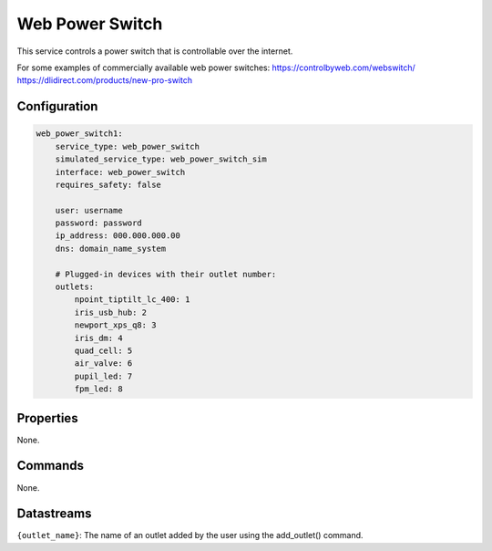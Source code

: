 Web Power Switch
================

This service controls a power switch that is controllable over the internet.

For some examples of commercially available web power switches:
https://controlbyweb.com/webswitch/
https://dlidirect.com/products/new-pro-switch


Configuration
-------------

.. code-block:: YAML

    web_power_switch1:
        service_type: web_power_switch
        simulated_service_type: web_power_switch_sim
        interface: web_power_switch
        requires_safety: false

        user: username
        password: password
        ip_address: 000.000.000.00
        dns: domain_name_system

        # Plugged-in devices with their outlet number:
        outlets:
            npoint_tiptilt_lc_400: 1
            iris_usb_hub: 2
            newport_xps_q8: 3
            iris_dm: 4
            quad_cell: 5
            air_valve: 6
            pupil_led: 7
            fpm_led: 8

Properties
----------
None.

Commands
--------
None.

Datastreams
-----------
``{outlet_name}``: The name of an outlet added by the user using the add_outlet() command.
